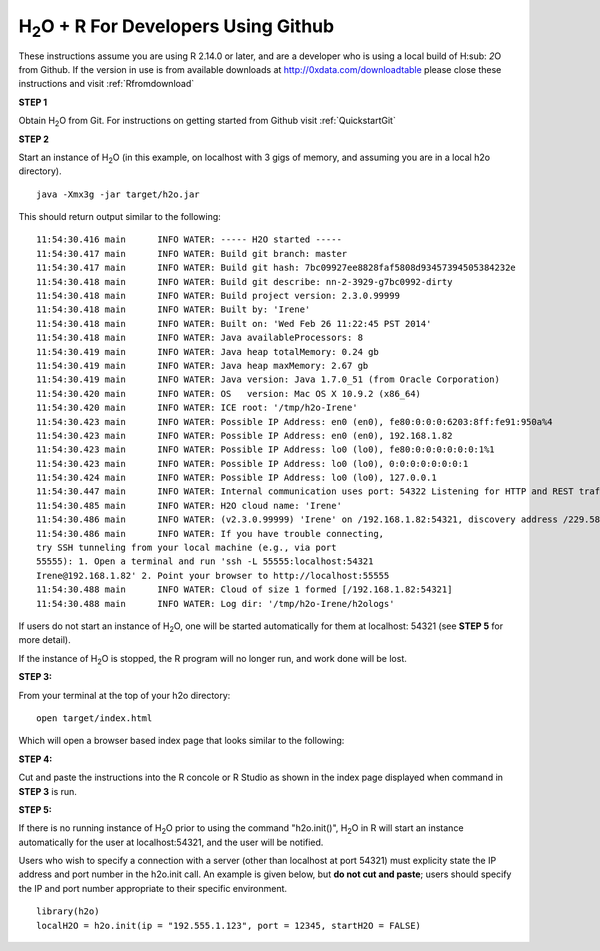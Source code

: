 .. _Rforgit:


H\ :sub:`2`\ O + R For Developers Using Github
------------------------------------------------------------------


These instructions assume you are using R  2.14.0 or later, and are a
developer who is using a local build of H\ :sub: `2`\ O from Github.
If the version in use is from available downloads at 
`http://0xdata.com/downloadtable <http://0xdata.com/downloadtable/>`_
please close these instructions and visit :ref:`Rfromdownload`

**STEP 1**

Obtain  H\ :sub:`2`\ O from Git. For instructions on getting started
from Github visit :ref:`QuickstartGit`


**STEP 2**

Start an instance of H\ :sub:`2`\ O (in this example, on localhost
with 3 gigs of memory, and assuming you are in a local h2o directory).

::

  java -Xmx3g -jar target/h2o.jar

This should return output similar to the following: 

::

  11:54:30.416 main      INFO WATER: ----- H2O started -----
  11:54:30.417 main      INFO WATER: Build git branch: master
  11:54:30.417 main      INFO WATER: Build git hash: 7bc09927ee8828faf5808d93457394505384232e
  11:54:30.418 main      INFO WATER: Build git describe: nn-2-3929-g7bc0992-dirty
  11:54:30.418 main      INFO WATER: Build project version: 2.3.0.99999
  11:54:30.418 main      INFO WATER: Built by: 'Irene'
  11:54:30.418 main      INFO WATER: Built on: 'Wed Feb 26 11:22:45 PST 2014'
  11:54:30.418 main      INFO WATER: Java availableProcessors: 8
  11:54:30.419 main      INFO WATER: Java heap totalMemory: 0.24 gb
  11:54:30.419 main      INFO WATER: Java heap maxMemory: 2.67 gb
  11:54:30.419 main      INFO WATER: Java version: Java 1.7.0_51 (from Oracle Corporation)
  11:54:30.420 main      INFO WATER: OS   version: Mac OS X 10.9.2 (x86_64)
  11:54:30.420 main      INFO WATER: ICE root: '/tmp/h2o-Irene'
  11:54:30.423 main      INFO WATER: Possible IP Address: en0 (en0), fe80:0:0:0:6203:8ff:fe91:950a%4
  11:54:30.423 main      INFO WATER: Possible IP Address: en0 (en0), 192.168.1.82
  11:54:30.423 main      INFO WATER: Possible IP Address: lo0 (lo0), fe80:0:0:0:0:0:0:1%1
  11:54:30.423 main      INFO WATER: Possible IP Address: lo0 (lo0), 0:0:0:0:0:0:0:1
  11:54:30.424 main      INFO WATER: Possible IP Address: lo0 (lo0), 127.0.0.1
  11:54:30.447 main      INFO WATER: Internal communication uses port: 54322 Listening for HTTP and REST traffic on  http://192.168.1.82:54321/
  11:54:30.485 main      INFO WATER: H2O cloud name: 'Irene'
  11:54:30.486 main      INFO WATER: (v2.3.0.99999) 'Irene' on /192.168.1.82:54321, discovery address /229.58.14.243:58682
  11:54:30.486 main      INFO WATER: If you have trouble connecting,
  try SSH tunneling from your local machine (e.g., via port
  55555): 1. Open a terminal and run 'ssh -L 55555:localhost:54321
  Irene@192.168.1.82' 2. Point your browser to http://localhost:55555
  11:54:30.488 main      INFO WATER: Cloud of size 1 formed [/192.168.1.82:54321]
  11:54:30.488 main      INFO WATER: Log dir: '/tmp/h2o-Irene/h2ologs'


If users do not start an instance of H\ :sub:`2`\ O, one will be
started automatically for them at localhost: 54321 (see **STEP 5** for
more detail). 

If the instance of H\ :sub:`2`\ O is stopped, the R
program will no longer run, and work done will be lost. 

**STEP 3:** 

From your terminal at the top of your h2o directory: 

::

  open target/index.html

Which will open a browser based index page that looks similar to the
following:

.. image:: buildindex.png
   :width: 100 %  

**STEP 4:**

Cut and paste the instructions into the R concole or R Studio as shown
in the index page displayed when command in **STEP 3** is run. 
 
  

**STEP 5:**


If there is no running instance of  H\ :sub:`2`\ O prior to using
the command "h2o.init()",  H\ :sub:`2`\ O in R will start an instance
automatically for the user at localhost:54321, and the user will be
notified.  

Users who wish to specify a connection
with a server (other than localhost at port 54321) must explicity
state the IP address and port number in the h2o.init call. 
An example is given below, but **do not cut and paste**; users should
specify the IP and port number appropriate to their specific
environment. 

::

  library(h2o)
  localH2O = h2o.init(ip = "192.555.1.123", port = 12345, startH2O = FALSE) 


